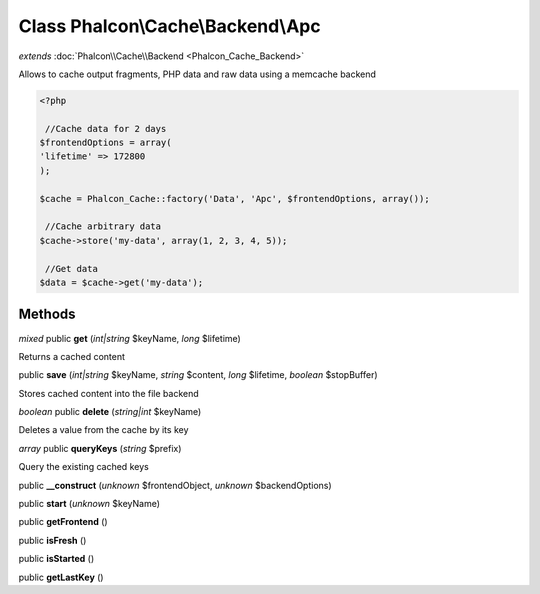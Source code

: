 Class **Phalcon\\Cache\\Backend\\Apc**
======================================

*extends* :doc:`Phalcon\\Cache\\Backend <Phalcon_Cache_Backend>`

Allows to cache output fragments, PHP data and raw data using a memcache backend  

.. code-block:: php

    <?php

     //Cache data for 2 days
    $frontendOptions = array(
    'lifetime' => 172800
    );
    
    $cache = Phalcon_Cache::factory('Data', 'Apc', $frontendOptions, array());
    
     //Cache arbitrary data
    $cache->store('my-data', array(1, 2, 3, 4, 5));
    
     //Get data
    $data = $cache->get('my-data');



Methods
---------

*mixed* public **get** (*int|string* $keyName, *long* $lifetime)

Returns a cached content



public **save** (*int|string* $keyName, *string* $content, *long* $lifetime, *boolean* $stopBuffer)

Stores cached content into the file backend



*boolean* public **delete** (*string|int* $keyName)

Deletes a value from the cache by its key



*array* public **queryKeys** (*string* $prefix)

Query the existing cached keys



public **__construct** (*unknown* $frontendObject, *unknown* $backendOptions)

public **start** (*unknown* $keyName)

public **getFrontend** ()

public **isFresh** ()

public **isStarted** ()

public **getLastKey** ()

